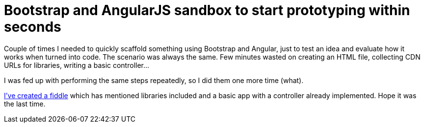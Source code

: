= Bootstrap and AngularJS sandbox to start prototyping within seconds
:hp-tags: Bootstrap, AngularJS

Couple of times I needed to quickly scaffold something using Bootstrap and Angular, just to test an idea and evaluate how it works when turned into code. The scenario was always the same. Few minutes wasted on creating an HTML file, collecting CDN URLs for libraries, writing a basic controller...

I was fed up with performing the same steps repeatedly, so I did them one more time (what). 

link:http://jsfiddle.net/zbicin/jch6n3wt[I've created a fiddle] which has mentioned libraries included and a basic app with a controller already implemented. Hope it was the last time.